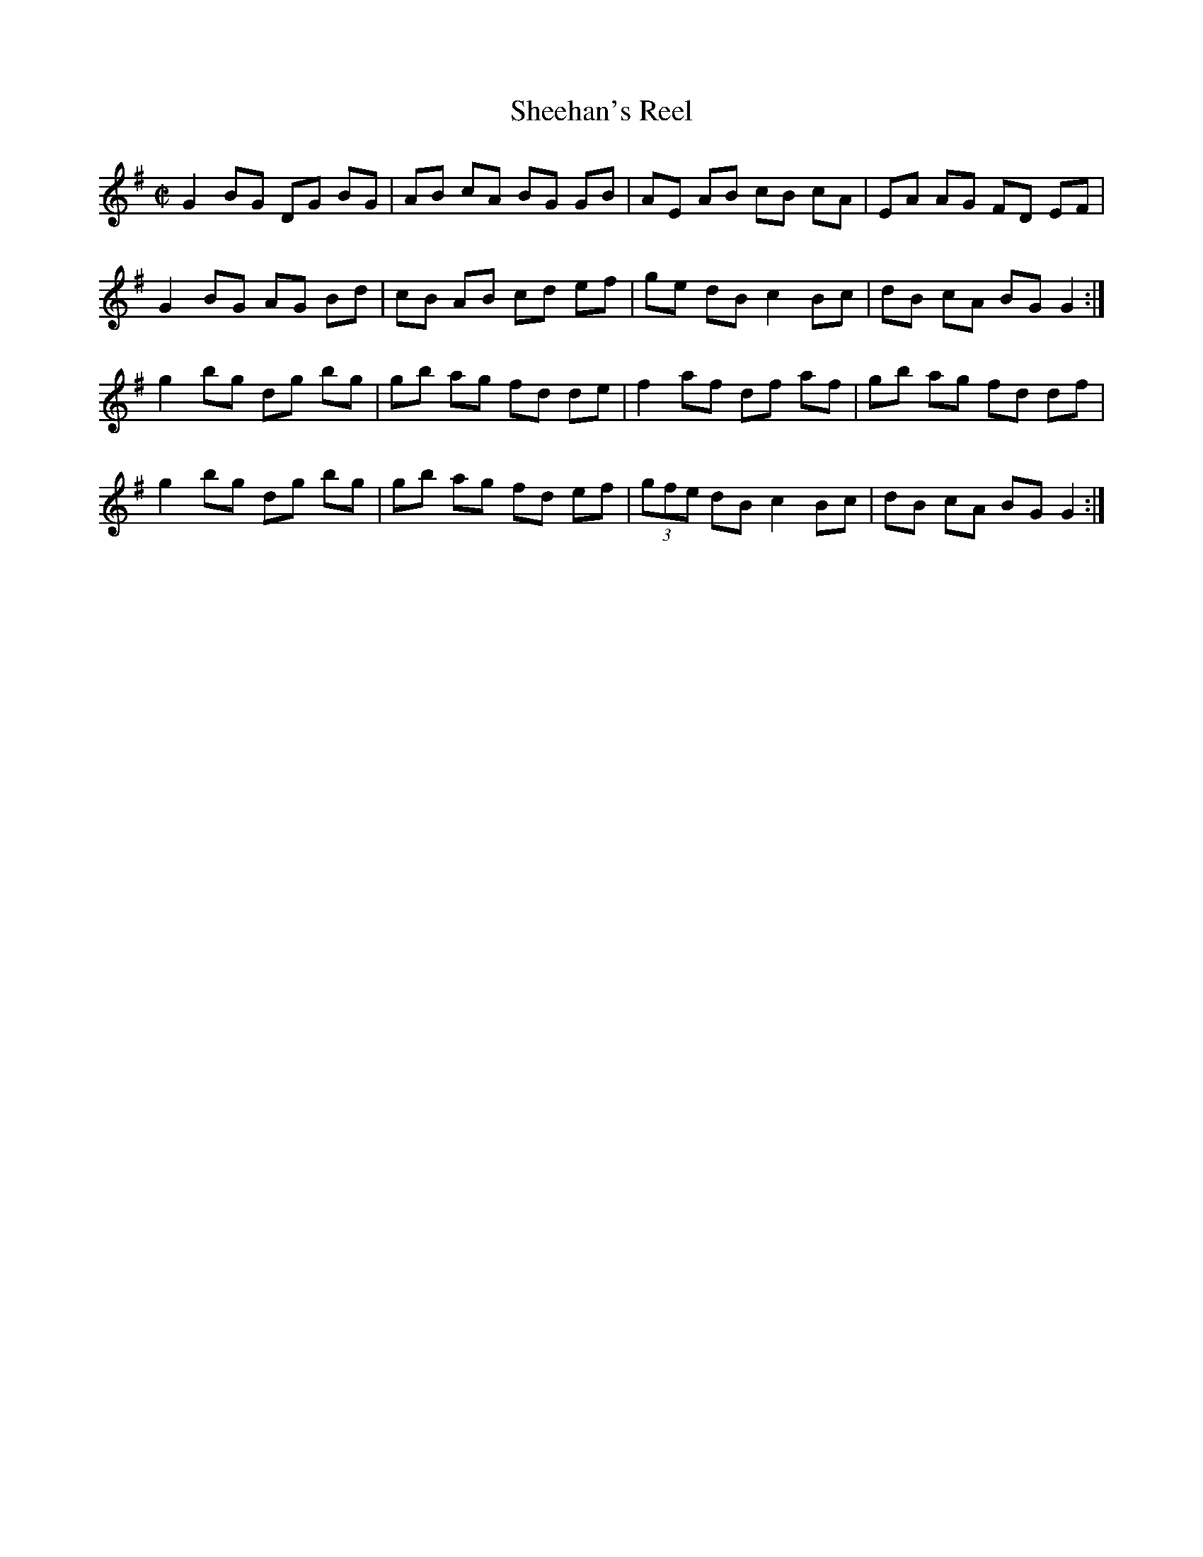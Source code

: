 X:1
T:Sheehan's Reel
M:C|
L:1/8
K:G
G2 BG DG BG|AB cA BG GB|AE AB cB cA|EA AG FD EF|
G2 BG AG Bd|cB AB cd ef|ge dB c2 Bc|dB cA BG G2 :|
g2 bg dg bg|gb ag fd de|f2 af df af|gb ag fd df|
g2 bg dg bg|gb ag fd ef|(3gfe dB c2 Bc|dB cA BG G2 :|
